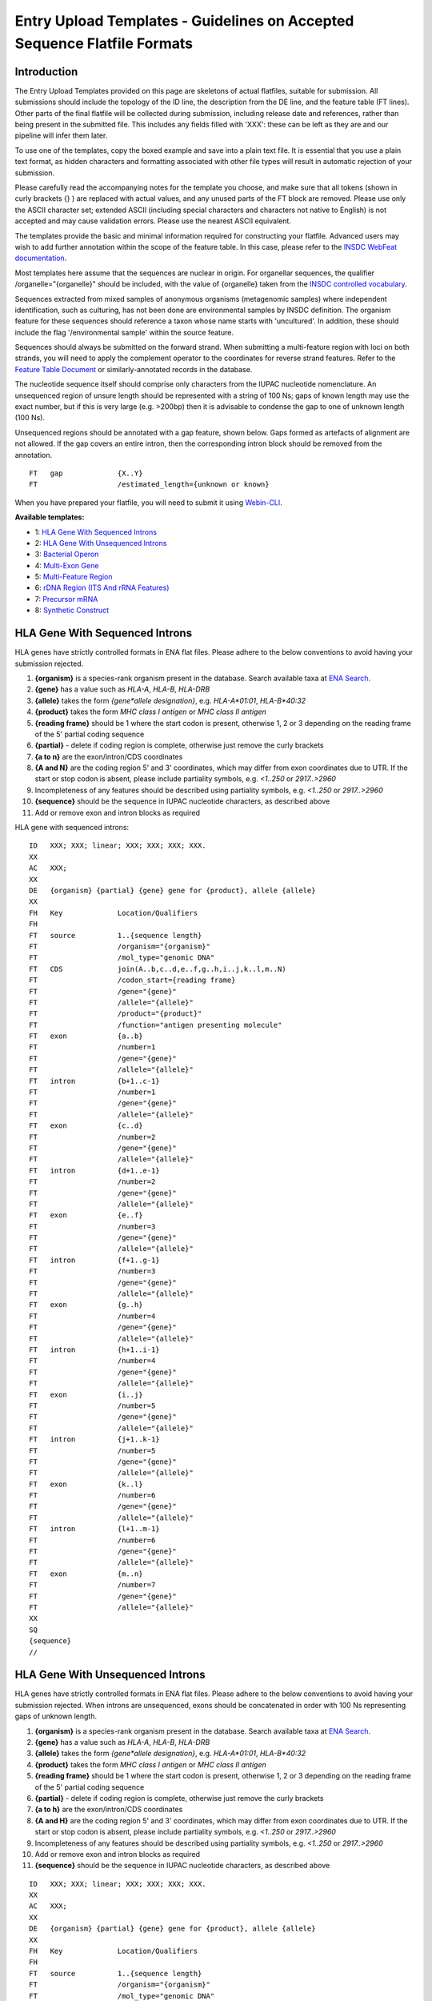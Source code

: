 =========================================================================
Entry Upload Templates - Guidelines on Accepted Sequence Flatfile Formats
=========================================================================


Introduction
============

The Entry Upload Templates provided on this page are skeletons of actual
flatfiles, suitable for submission. All submissions should include the topology
of the ID line, the description from the DE line, and the feature table (FT
lines). Other parts of the final flatfile will be collected during submission,
including release date and references, rather than being present in the
submitted file. This includes any fields filled with 'XXX': these can be left
as they are and our pipeline will infer them later.

To use one of the templates, copy the boxed example and save into a plain text
file. It is essential that you use a plain text format, as hidden characters and
formatting associated with other file types will result in automatic
rejection of your submission.

Please carefully read the accompanying notes for the template you choose, and
make sure that all tokens (shown in curly brackets {} ) are replaced with actual
values, and any unused parts of the FT block are removed. Please use only
the ASCII character set; extended ASCII (including special characters and
characters not native to English) is not accepted and may cause validation
errors. Please use the nearest ASCII equivalent.

The templates provide the basic and minimal information required for
constructing your flatfile. Advanced users may wish to add further annotation
within the scope of the feature table. In this case, please refer to the `INSDC
WebFeat documentation <https://www.ebi.ac.uk/ena/WebFeat/>`_.

Most templates here assume that the sequences are nuclear in origin. For
organellar sequences, the qualifier /organelle="{organelle}" should be included,
with the value of {organelle} taken from the `INSDC controlled vocabulary
<https://www.ebi.ac.uk/ena/WebFeat/qualifiers/organelle.html>`_.

Sequences extracted from mixed samples of anonymous organisms (metagenomic
samples) where independent identification, such as culturing, has not been done
are environmental samples by INSDC definition. The organism feature for these
sequences should reference a taxon whose name starts with 'uncultured'. In
addition, these should include the flag '/environmental sample' within the
source feature.

Sequences should always be submitted on the forward strand. When submitting a
multi-feature region with loci on both strands, you will need to apply the
complement operator to the coordinates for reverse strand features. Refer to
the `Feature Table Document
<ftp://ftp.ebi.ac.uk/pub/databases/embl/doc/FT_current.html#7.5>`_ or
similarly-annotated records in the database.

The nucleotide sequence itself should comprise only characters from the IUPAC
nucleotide nomenclature. An unsequenced region of unsure length should be
represented with a string of 100 Ns; gaps of known length may use the exact
number, but if this is very large (e.g. >200bp) then it is advisable to condense
the gap to one of unknown length (100 Ns).

Unsequenced regions should be annotated with a gap feature, shown below. Gaps
formed as artefacts of alignment are not allowed. If the gap covers an entire
intron, then the corresponding intron block should be removed from the
annotation.

::

    FT   gap             {X..Y}
    FT                   /estimated_length={unknown or known}

When you have prepared your flatfile, you will need to submit it using
`Webin-CLI <../general-guide/webin-cli.html>`_.

**Available templates:**

- 1: `HLA Gene With Sequenced Introns`_
- 2: `HLA Gene With Unsequenced Introns`_
- 3: `Bacterial Operon`_
- 4: `Multi-Exon Gene`_
- 5: `Multi-Feature Region`_
- 6: `rDNA Region (ITS And rRNA Features)`_
- 7: `Precursor mRNA`_
- 8: `Synthetic Construct`_


HLA Gene With Sequenced Introns
===============================

HLA genes have strictly controlled formats in ENA flat files. Please adhere to
the below conventions to avoid having your submission rejected.

1. **{organism}** is a species-rank organism present in the database. Search
   available taxa at
   `ENA Search <https://www.ebi.ac.uk/ena/data/warehouse/search>`_.
2. **{gene}** has a value such as *HLA-A*, *HLA-B*, *HLA-DRB*
3. **{allele}** takes the form *{gene\*allele designation}*, e.g. *HLA-A\*01:01*,
   *HLA-B\*40:32*
4. **{product}** takes the form *MHC class I antigen* or *MHC class II antigen*
5. **{reading frame}** should be 1 where the start codon is present, otherwise
   1, 2 or 3 depending on the reading frame of the 5' partial coding sequence
6. **{partial}** - delete if coding region is complete, otherwise just
   remove the curly brackets
7. **{a to n}** are the exon/intron/CDS coordinates
8. **{A and N}** are the coding region 5' and 3' coordinates, which may differ
   from exon coordinates due to UTR. If the start or stop codon is absent,
   please include partiality symbols, e.g. *<1..250* or *2917..>2960*
9. Incompleteness of any features should be described using partiality symbols,
   e.g. *<1..250* or *2917..>2960*
10. **{sequence}** should be the sequence in IUPAC nucleotide characters,
    as described above
11. Add or remove exon and intron blocks as required

HLA gene with sequenced introns:


::

    ID   XXX; XXX; linear; XXX; XXX; XXX; XXX.
    XX
    AC   XXX;
    XX
    DE   {organism} {partial} {gene} gene for {product}, allele {allele}
    XX
    FH   Key             Location/Qualifiers
    FH
    FT   source          1..{sequence length}
    FT                   /organism="{organism}"
    FT                   /mol_type="genomic DNA"
    FT   CDS             join(A..b,c..d,e..f,g..h,i..j,k..l,m..N)
    FT                   /codon_start={reading frame}
    FT                   /gene="{gene}"
    FT                   /allele="{allele}"
    FT                   /product="{product}"
    FT                   /function="antigen presenting molecule"
    FT   exon            {a..b}
    FT                   /number=1
    FT                   /gene="{gene}"
    FT                   /allele="{allele}"
    FT   intron          {b+1..c-1}
    FT                   /number=1
    FT                   /gene="{gene}"
    FT                   /allele="{allele}"
    FT   exon            {c..d}
    FT                   /number=2
    FT                   /gene="{gene}"
    FT                   /allele="{allele}"
    FT   intron          {d+1..e-1}
    FT                   /number=2
    FT                   /gene="{gene}"
    FT                   /allele="{allele}"
    FT   exon            {e..f}
    FT                   /number=3
    FT                   /gene="{gene}"
    FT                   /allele="{allele}"
    FT   intron          {f+1..g-1}
    FT                   /number=3
    FT                   /gene="{gene}"
    FT                   /allele="{allele}"
    FT   exon            {g..h}
    FT                   /number=4
    FT                   /gene="{gene}"
    FT                   /allele="{allele}"
    FT   intron          {h+1..i-1}
    FT                   /number=4
    FT                   /gene="{gene}"
    FT                   /allele="{allele}"
    FT   exon            {i..j}
    FT                   /number=5
    FT                   /gene="{gene}"
    FT                   /allele="{allele}"
    FT   intron          {j+1..k-1}
    FT                   /number=5
    FT                   /gene="{gene}"
    FT                   /allele="{allele}"
    FT   exon            {k..l}
    FT                   /number=6
    FT                   /gene="{gene}"
    FT                   /allele="{allele}"
    FT   intron          {l+1..m-1}
    FT                   /number=6
    FT                   /gene="{gene}"
    FT                   /allele="{allele}"
    FT   exon            {m..n}
    FT                   /number=7
    FT                   /gene="{gene}"
    FT                   /allele="{allele}"
    XX
    SQ
    {sequence}
    //



HLA Gene With Unsequenced Introns
=================================

HLA genes have strictly controlled formats in ENA flat files. Please adhere to
the below conventions to avoid having your submission rejected. When introns are
unsequenced, exons should be concatenated in order with 100 Ns representing gaps
of unknown length.

1. **{organism}** is a species-rank organism present in the database. Search
   available taxa at
   `ENA Search <https://www.ebi.ac.uk/ena/data/warehouse/search>`_.
2. **{gene}** has a value such as *HLA-A*, *HLA-B*, *HLA-DRB*
3. **{allele}** takes the form *{gene\*allele designation}*, e.g. *HLA-A\*01:01*,
   *HLA-B\*40:32*
4. **{product}** takes the form *MHC class I antigen* or *MHC class II antigen*
5. **{reading frame}** should be 1 where the start codon is present, otherwise
   1, 2 or 3 depending on the reading frame of the 5' partial coding sequence
6. **{partial}** - delete if coding region is complete, otherwise just
   remove the curly brackets
7. **{a to h}** are the exon/intron/CDS coordinates
8. **{A and H}** are the coding region 5' and 3' coordinates, which may differ
   from exon coordinates due to UTR. If the start or stop codon is absent,
   please include partiality symbols, e.g. *<1..250* or *2917..>2960*
9. Incompleteness of any features should be described using partiality symbols,
   e.g. *<1..250* or *2917..>2960*
10. Add or remove exon and intron blocks as required
11. **{sequence}** should be the sequence in IUPAC nucleotide characters,
    as described above


::

    ID   XXX; XXX; linear; XXX; XXX; XXX; XXX.
    XX
    AC   XXX;
    XX
    DE   {organism} {partial} {gene} gene for {product}, allele {allele}
    XX
    FH   Key             Location/Qualifiers
    FH
    FT   source          1..{sequence length}
    FT                   /organism="{organism}"
    FT                   /mol_type="genomic DNA"
    FT   CDS             join(A..b,b+101..c,c+101..d,d+101..e,e+101..f,f+101..g,g+101..H)
    FT                   /codon_start={reading frame}
    FT                   /gene="{gene}"
    FT                   /allele="{allele}"
    FT                   /product="{product}"
    FT                   /function="antigen presenting molecule"
    FT   exon            {a..b}
    FT                   /number=1
    FT                   /gene="{gene}"
    FT                   /allele="{allele}"
    FT   gap             b+1..b+100
    FT                   /estimated_length=unknown
    FT   exon            {b+101..c}
    FT                   /number=2
    FT                   /gene="{gene}"
    FT                   /allele="{allele}"
    FT   gap             c+1..c+100
    FT                   /estimated_length=unknown
    FT   exon            {c+101..d}
    FT                   /number=3
    FT                   /gene="{gene}"
    FT                   /allele="{allele}"
    FT   gap             d+1..d+100
    FT                   /estimated_length=unknown
    FT   exon            {d+101..e}
    FT                   /number=4
    FT                   /gene="{gene}"
    FT                   /allele="{allele}"
    FT   gap             e+1..e+100
    FT                   /estimated_length=unknown
    FT   exon            {e+101..f}
    FT                   /number=5
    FT                   /gene="{gene}"
    FT                   /allele="{allele}"
    FT   gap             f+1..f+100
    FT                   /estimated_length=unknown
    FT   exon            {f+101..g}
    FT                   /number=6
    FT                   /gene="{gene}"
    FT                   /allele="{allele}"
    FT   gap             g+1..g+100
    FT                   /estimated_length=unknown
    FT   exon            {g+101..h}
    FT                   /number=7
    FT                   /gene="{gene}"
    FT                   /allele="{allele}"
    XX
    SQ
    {sequence}
    //



Bacterial Operon
================

Bacterial operons contain multiple ORFs which are transcribed together. In ENA
records, the annotation contains an *operon* feature and multiple *CDS*
features.

1. **{organism}** is a species-rank organism present in the database. Search
   available taxa at
   `ENA Search <https://www.ebi.ac.uk/ena/data/warehouse/search>`_.
2. **{strain}** is the strain identifier. You may change this to /isolate if you
   prefer
3. **{operon}** is the name of the operon and has a value like *gal* or *lac*
4. **{geneX}** is the gene symbol and has a value like *galA* or *lacZ*
5. **{productX}** is the product/protein name and has a value like *galactose-
   permease*, *beta-galactosidase*
6. **{reading frame}** should be 1 where the start codon is present, otherwise
   1, 2 or 3 depending on the reading frame of the 5' partial coding sequence
7. **{a to l}** are the coordinates of the operon and CDS 5' and 3' ends
8. Incompleteness of any features should be described using partiality symbols,
   e.g. *<1..250* or *2917..>2960*
9. **{sequence}** should be the sequence in IUPAC nucleotide characters,
   as described above
10. Add or remove CDS blocks as required
11. Advanced users: consider including other features, such as *promoter*,
    *-35_signal* and *-10_signal*. See the `WebFeat page
    <http://www.ebi.ac.uk/ena/WebFeat/>`_ for more information

Optional features

::

    FT   promoter        a..l
    FT                   /operon="{operon}"

    FT   -35_signal      X..Y
    FT                   /operon="{operon}"

    FT   -10_signal      X..Y
    FT                   /operon="{operon}


Bacterial operon:

::

    ID   XXX; XXX; linear; XXX; XXX; XXX; XXX.
    XX
    AC   XXX;
    XX
    DE   {organism} {operon} operon, strain {strain}
    XX
    FH   Key             Location/Qualifiers
    FH
    FT   source          1..{sequence length}
    FT                   /organism="{organism}"
    FT                   /strain="{strain}"
    FT                   /mol_type="genomic DNA"
    FT   operon          a..l
    FT                   /operon="{operon}"
    FT   CDS             a..b
    FT                   /codon_start={reading frame}
    FT                   /transl_table=11
    FT                   /operon="{operon}"
    FT                   /gene="{gene1}"
    FT                   /product="{product1}"
    FT   CDS             c..d
    FT                   /transl_table=11
    FT                   /operon="{operon}"
    FT                   /gene="{gene2}"
    FT                   /product="{product2}"
    FT   CDS             e..f
    FT                   /transl_table=11
    FT                   /operon="{operon}"
    FT                   /gene="{gene3}"
    FT                   /product="{product3}"
    FT   CDS             g..h
    FT                   /transl_table=11
    FT                   /operon="{operon}"
    FT                   /gene="{gene4}"
    FT                   /product="{product4}"
    FT   CDS             i..j
    FT                   /transl_table=11
    FT                   /operon="{operon}"
    FT                   /gene="{gene5}"
    FT                   /product="{product5}"
    FT   CDS             k..l
    FT                   /transl_table=11
    FT                   /operon="{operon}"
    FT                   /gene="{gene6}"
    FT                   /product="{product6}"
    XX
    SQ
    {sequence}
    //



Multi-Exon Gene
===============

This template should be used as a starting point for submitting multi-exon
genes. Where optional qualifiers are not used, please remove the entire line
from the template.

1. **{organism}** is a species-rank organism present in the database. Search
   available taxa at
   `ENA Search <https://www.ebi.ac.uk/ena/data/warehouse/search>`_.
2. **{identifier}** is a form of sample or organism identification. You must use
   at least one from the below list and fill in the **{ID}** field with it.
   Other qualifiers are available in `WebFeat
   <https://www.ebi.ac.uk/ena/WebFeat/source.html>`_.

   a. Isolate: any sample or isolate name
   b. Strain: the strain of the sequenced organism
   c. Clone: the clone name of the sequence
   d. Note: the breed of a domesticate
   e. Cultivar: a cultivated variety of a plant or fungus
   f. Variety: a natural variety of a plant or fungus

3. **{gene}** is the gene symbol, putative or official. This is optional, but
   highly recommended
4. **{product}** is the product/protein name and is mandatory. If uncertain, use
   "hypothetical protein"
5. **{allele}** is the allele name. This is optional.
6. **{reading frame}** should be 1 where the start codon is present, otherwise
   1, 2 or 3 depending on the reading frame of the 5' partial coding sequence
7. **{partial}** - delete if coding region is complete, otherwise just
   remove the curly brackets
8. **{a to n}** are the exon/intron/CDS coordinates
9. **{A to N}** are the coding region 5' and 3' coordinates, which may differ
   from exon coordinates due to UTR. If the start or stop codon is absent,
   please include partiality symbols, e.g. *<1..250* or *2917..>2960*
10. Incompleteness of any features should be described using partiality symbols,
    e.g. *<1..250* or *2917..>2960*
11. **{sequence}** should be the sequence in IUPAC nucleotide characters,
    as described above
12. Add or remove exon, intron and gap blocks as required

Multi-exon genes

::

    ID   XXX; XXX; linear; XXX; XXX; XXX; XXX.
    XX
    AC   XXX;
    XX
    DE   {organism} {partial} {gene} gene for {product}, {identifier} {ID}
    XX
    FH   Key             Location/Qualifiers
    FH
    FT   source          1..{sequence length}
    FT                   /organism="{organism}"
    FT                   /mol_type="genomic DNA"
    FT                   /{identifier}="{ID}"
    FT   CDS             join(A..b,c..d,e..f,g..h,i..j,k..l,m..N)
    FT                   /codon_start={reading frame}
    FT                   /gene="{gene}"
    FT                   /product="{product}"
    FT                   /allele="{allele}"
    FT                   /function="{function}"
    FT   exon            {a..b}
    FT                   /number=1
    FT                   /gene="{gene}"
    FT                   /allele="{allele}"
    FT   intron          {b+1..c-1}
    FT                   /number=1
    FT                   /gene="{gene}"
    FT                   /allele="{allele}"
    FT   exon            {c..d}
    FT                   /number=2
    FT                   /gene="{gene}"
    FT                   /allele="{allele}"
    FT   intron          {d+1..e-1}
    FT                   /number=2
    FT                   /gene="{gene}"
    FT                   /allele="{allele}"
    FT   exon            {e..f}
    FT                   /number=3
    FT                   /gene="{gene}"
    FT                   /allele="{allele}"
    FT   intron          {f+1..g-1}
    FT                   /number=3
    FT                   /gene="{gene}"
    FT                   /allele="{allele}"
    FT   exon            {g..h}
    FT                   /number=4
    FT                   /gene="{gene}"
    FT                   /allele="{allele}"
    FT   intron          {h+1..i-1}
    FT                   /number=4
    FT                   /gene="{gene}"
    FT                   /allele="{allele}"
    FT   exon            {i..j}
    FT                   /number=5
    FT                   /gene="{gene}"
    FT                   /allele="{allele}"
    FT   intron          {j+1..k-1}
    FT                   /number=5
    FT                   /gene="{gene}"
    FT                   /allele="{allele}"
    FT   exon            {k..l}
    FT                   /number=6
    FT                   /gene="{gene}"
    FT                   /allele="{allele}"
    FT   intron          {l+1..m-1}
    FT                   /number=6
    FT                   /gene="{gene}"
    FT                   /allele="{allele}"
    FT   exon            {m..n}
    FT                   /number=7
    FT                   /gene="{gene}"
    FT                   /allele="{allele}"
    XX
    SQ
    {sequence}
    //



Multi-Feature Region
====================

1. **{organism}** is a species-rank organism present in the database. Search
   available taxa at
   `ENA Search <https://www.ebi.ac.uk/ena/data/warehouse/search>`_.
2. **{organelle}** with the value taken from the INSDC
   `controlled vocabulary
   <https://www.ebi.ac.uk/ena/WebFeat/qualifiers/organelle.html>`_.
   The organelle should also be added to the DE line. Remove this entirely if
   the sequence is of nuclear origin.
3. **{identifier}** is a form of sample or organism identification. You must use
   at least one from the below list and fill in the **{ID}** field with it.
   Other qualifiers are available in `WebFeat
   <https://www.ebi.ac.uk/ena/WebFeat/source.html>`_.

   a. Isolate: any sample or isolate name
   b. Strain: the strain of the sequenced organism
   c. Clone: the clone name of the sequence
   d. Note: the breed of a domesticate
   e. Cultivar: a cultivated variety of a plant or fungus
   f. Variety: a natural variety of a plant or fungus

4. **{gene}** is the gene symbol, putative or official. It is optional, but
   highly recommended. For tRNAs, the INSDC standard is *tRNA-Aaa* where *Aaa*
   is the 3-letter amino acid code (e.g. *tRNA-Gly*). For rRNAs, the standard is
   *XXS ribosomal RNA*, where *XX* is the sedimentation coefficient (e.g. *16S
   ribosomal RNA*)
5. **{product}** is the product/protein name and is mandatory. If uncertain, use
   "hypothetical protein"
6. **{reading frame}** should be 1 where the start codon is present, otherwise
   1, 2 or 3 depending on the reading frame of the 5' partial coding sequence
7. **{a to h}** are the feature coordinates. For CDS features, this is the first
   and last base of the coding sequence, whether or not the start or stop codons
   are present.
8. **{short note}** should describe any misc_feature in simple terms, e.g.
   *intergenic spacer region*. It is useful here to refer to similar entries in
   the database. For tRNAs, the INSDC standard is *tRNA-Aaa* where *Aaa*
   is the 3-letter amino acid code (e.g. *tRNA-Gly*). For rRNAs, the standard is
   *XXS ribosomal RNA*, where *XX* is the sedimentation coefficient (e.g. *16S
   ribosomal RNA*)
9. Incompleteness of any features should be described using partiality symbols,
   e.g. *<1..250* or *2917..>2960*
10. **{sequence}** should be the sequence in IUPAC nucleotide characters,
    as described above
11. Any of the feature blocks can be replicated/removed as required
12. The DE line should be written using the templated format but will need to be
    expanded according to the number and type of features in the sequence

Multi-feature region:

::

    ID   XXX; XXX; linear; XXX; XXX; XXX; XXX.
    XX
    AC   XXX;
    XX
    DE   {organism} {organelle} {partial} {gene1} gene, {gene2} gene, {gene3} gene and {short note}, {identifier} {ID}
    XX
    FH   Key             Location/Qualifiers
    FH
    FT   source          1..{sequence length}
    FT                   /organism="{organism}"
    FT                   /mol_type="genomic DNA"
    FT                   /{identifier}="{ID}"
    FT   CDS             a..b
    FT                   /codon_start={reading frame}
    FT                   /gene="{gene1}"
    FT                   /product="{product1}"
    FT   tRNA            c..d
    FT                   /gene="{gene2}"
    FT                   /product="{product2}"
    FT   rRNA            e..f
    FT                   /gene="{gene3}"
    FT                   /product="{product3}"
    FT   misc_feature    g..h
    FT                   /note="{short note}"
    SQ
    {sequence}
    //



rDNA Region (ITS And rRNA Features)
===================================

The ITS/rDNA region can be submitted using an `annotation checklist
<https://www.ebi.ac.uk/ena/submit/annotation-checklists>`_ but this provides all
details within a single misc_RNA feature. If you wish to add individual feature
annotation for each rRNA and ITS, you will need to generate the file yourself.
This section provides a skeleton for that.

1. **{organism}** is a species-rank organism present in the database. Search
   available taxa at
   `ENA Search <https://www.ebi.ac.uk/ena/data/warehouse/search>`_.
2. **{identifier}** is a form of sample or organism identification. You must use
   at least one from the below list and fill in the **{ID}** field with it.
   Other qualifiers are available in `WebFeat
   <https://www.ebi.ac.uk/ena/WebFeat/source.html>`_.

   a. Isolate: any sample or isolate name
   b. Strain: the strain of the sequenced organism
   c. Clone: the clone name of the sequence
   d. Note: the breed of a domesticate
   e. Cultivar: a cultivated variety of a plant or fungus
   f. Variety: a natural variety of a plant or fungus

3. **{a to f}** are the feature coordinates. Incompleteness of any features
   (rRNA, misc_RNA) should be described using partiality symbols, e.g. *<1..250*
   or *2917..>2960*
4. **{sequence}** should be the sequence in IUPAC nucleotide characters,
   as described above
5. Any of the feature blocks can be replicated/removed as required
6. Please update the DE line to reflect the addition/removal of features

rDNA region:

::

    ID   XXX; XXX; linear; XXX; XXX; XXX; XXX.
    XX
    AC   XXX;
    XX
    DE   {organism} 18S rRNA gene, ITS1, 5.8S rRNA gene, ITS2 and 28S rRNA gene, {identifier} {ID}
    XX
    FH   Key             Location/Qualifiers
    FH
    FT   source          1..{sequence length}
    FT                   /organism="{organism}"
    FT                   /mol_type="genomic DNA"
    FT                   /{identifier}="{ID}"
    FT   rRNA            a..b
    FT                   /gene="18S rRNA"
    FT                   /product="18S ribosomal RNA"
    FT   misc_RNA        b+1..c
    FT                   /note="internal transcribed spacer 1, ITS1"
    FT   rRNA            c+1..d
    FT                   /gene="5.8S rRNA"
    FT                   /product="5.8S ribosomal RNA"
    FT   misc_RNA        d+1..e
    FT                   /note="internal transcribed spacer 2, ITS2"
    FT   rRNA            e+1..f
    FT                   /gene="28S rRNA"
    FT                   /product="28S ribosomal RNA"
    SQ
    {sequence}
    //



Precursor mRNA
==============

Precursor mRNA can be submitted using an `annotation checklist
<https://www.ebi.ac.uk/ena/submit/annotation-checklists>`_ called "Single-CDS
mRNA" but this does not annotation of features that arise from processing of the
transcript, such as sig_peptide or mat_peptide features. To add these, you will
need to prepare the file yourself with the template below.

1. **{organism}** is a species-rank organism present in the database. Search
   available taxa at
   `ENA Search <https://www.ebi.ac.uk/ena/data/warehouse/search>`_.
2. **{organelle}** with the value taken from the INSDC
   `controlled vocabulary
   <https://www.ebi.ac.uk/ena/WebFeat/qualifiers/organelle.html>`_.
   The organelle should also be added to the DE line. Remove this entirely if
   the sequence is of nuclear origin.
3. **{identifier}** is a form of sample or organism identification. You must use
   at least one from the below list and fill in the **{ID}** field with it.
   Other qualifiers are available in `WebFeat
   <https://www.ebi.ac.uk/ena/WebFeat/source.html>`_.

   a. Isolate: any sample or isolate name
   b. Strain: the strain of the sequenced organism
   c. Clone: the clone name of the sequence
   d. Note: the breed of a domesticate
   e. Cultivar: a cultivated variety of a plant or fungus
   f. Variety: a natural variety of a plant or fungus
   g. Dev_stage: the developmental stage of the organism
   h. Tissue_type: the tissue type sampled
   i. Cell_type: the type sampled
   j. Sex: the sex of the animal
   k. Mating_type: the mating type of the prokaryote/lower eukaryote

4. **{a to l}** are the feature coordinates. Incompleteness of any features
   (CDS, sig_peptide, mat_peptide) should be described using partiality symbols,
   e.g. *<1..250* or *2917..>2960*
5. **{gene}** is the gene symbol, putative or official. It is optional, but
   highly recommended. If you remove this line, also remove it from the DE line.
6. **{precursor}** is the protein precursor name, and is mandatory
7. **{reading frame}** should be 1 where the start codon is present, otherwise
   1, 2 or 3 depending on the reading frame of the 5' partial coding sequence
8. **{mat_peptide N}** is the name of the Nth mature peptide
9. **{partial}** - delete if coding region is complete, otherwise just
   remove the curly brackets
10. **{sequence}** should be the sequence in IUPAC nucleotide characters,
    as described above

Precursor mRNA:

::

    ID   XXX; XXX; linear; XXX; XXX; XXX; XXX.
    XX
    AC   XXX;
    XX
    DE   {organism} {partial} mRNA for {precursor} ({gene} gene), {identifier} {ID}
    XX
    FH   Key             Location/Qualifiers
    FH
    FT   source          1..{sequence length}
    FT                   /organism="{organism}"
    FT                   /organelle="{organelle}"
    FT                   /mol_type="genomic DNA"
    FT                   /{identifier}="{ID}"
    FT   CDS             a..b
    FT                   /codon_start={reading frame}
    FT                   /gene="{gene}"
    FT                   /product="{precursor}"
    FT   sig_peptide     e..f
    FT                   /gene="{gene}"
    FT   mat_peptide     g..h
    FT                   /gene="{gene}"
    FT                   /product="{mat_peptide 1}"
    FT   mat_peptide     i..j
    FT                   /gene="{gene}"
    FT                   /product="{mat_peptide 2}"
    FT   mat_peptide     k..l
    FT                   /gene="{gene}"
    FT                   /product="{mat_peptide 3}"
    SQ
    {sequence}
    //



Synthetic Construct
===================

| You should use this template if your sequence has been constructed synthetically
  and includes artificial genes and vectors. The submitted sequence must have been
  validated by nucleotide sequencing for acceptance.
|
| This annotation is made up of one or more source features, and generally
  includes coding regions and various components described with misc_features.
  If more than one source feature is used, the first should describe the
  molecule as a whole and be labelled with the /focus qualifier. The molecule
  type (/mol_type) for synthetic constructs is either "other DNA" or "other
  RNA".
|
| The example below is for a gene which has been edited for preferential
  expression in another organism. The first source describes the synthetic
  nature, the second describes the origin of the sequence (of which there can be
  many if parts are constructed from different organisms.

1. **{other DNA or RNA}** refers to the molecule type, and also appears in the
   ID line. Use *other DNA* or *other RNA* as the value as appropriate
2. Note that the /focus source has organism name *synthetic construct*. This is
   the standard taxon for this type of sequence. If you have named a vector
   sequence specifically, e.g. *Cloning vector ABC*, you may use this in place
   and a taxon will be added to the database according to NCBI Taxonomy's
   operating procedures
3. **{organism}** is a species-rank organism present in the database referring
   to the originating organism. Search
   available taxa at
   `ENA Search <https://www.ebi.ac.uk/ena/data/warehouse/search>`_.
4. **{a to h}** are the feature coordinates. Incompleteness of any features
   (except source) should be described using partiality symbols, e.g. *<1..250*
   or *2917..>2960*
5. **{gene}** is the gene symbol, putative or official. It is optional, but
   highly recommended. If you remove this line, also remove it from the DE line.
6. **{product}** is the protein/product name. This is mandatory for CDS.
7. **{table}** is the translation table under which the coding region is
   translated. Learn more at the `Translation Tables
   <http://www.insdc.org/genetic-code-tables>`_ page
8. **{short note 1}** should provide additional information on the promoter,
   e.g. *Eu and SRalpha promoter*
9. **{short note 2}** should provide additional information for the CDS, e.g.
   *preferential codon usage changed for expression in {organism 2}*
10. **{short note 3}** should support the miscellaneous feature, e.g.
    *additional stop codon*
11. **{sequence}** should be the sequence in IUPAC nucleotide characters,
    as described above

Synthetic construct:

::

    ID   XXX; XXX; linear; XXX; XXX; XXX; XXX.
    XX
    AC   XXX;
    XX
    DE   Synthetic construct for {organism} {gene} gene for {product}
    XX
    FH   Key             Location/Qualifiers
    FH
    FT   source          1..{sequence length}
    FT                   /organism="synthetic construct"
    FT                   /mol_type="{other DNA or RNA}"
    FT                   /focus
    FT   source          a..b
    FT                   /organism="{organism}"
    FT                   /mol_type="other DNA"
    FT   promoter        c..d
    FT                   /note="{short note 1}"
    FT   CDS             e..f
    FT                   /transl_table={table}
    FT                   /gene="{gene}"
    FT                   /product="{product}"
    FT                   /note="{short note 2}"
    FT   misc_feature    g..h
    FT                   /note="{short note 3}"
    XX
    SQ
    {sequence}
    //

